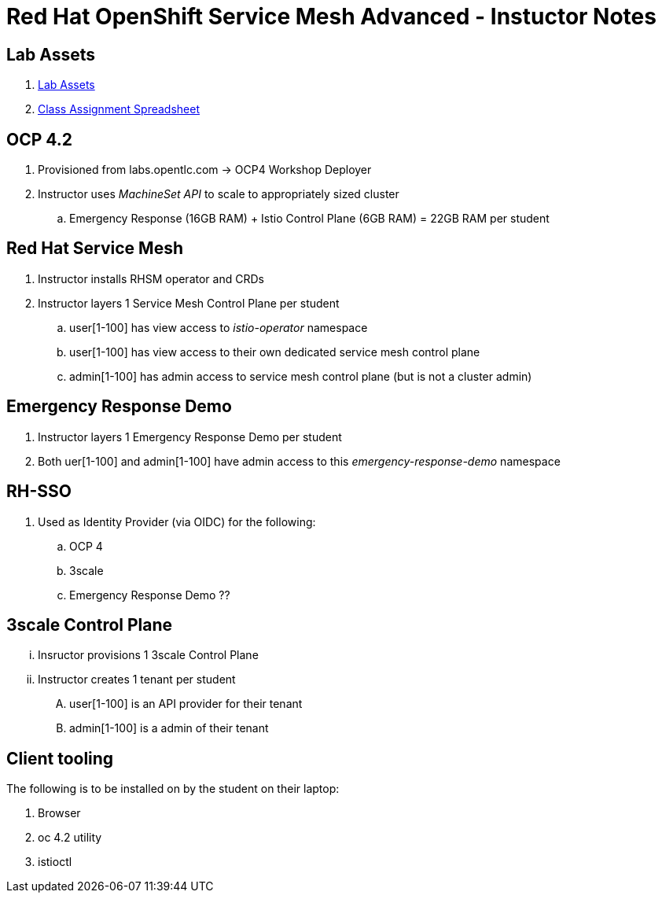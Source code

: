= Red Hat OpenShift Service Mesh Advanced - Instuctor Notes

== Lab Assets

. link:https://github.com/gpe-mw-ansible-org/ocp_service_mesh_advanced[Lab Assets]
. link:https://docs.google.com/spreadsheets/d/1vazinjjbOSN-uDY8u_mmg-lXtrRlZtm1l5vJQucdKz8/edit#gid=959461386[Class Assignment Spreadsheet]

== *OCP 4.2*
. Provisioned from labs.opentlc.com -> OCP4 Workshop Deployer
. Instructor uses _MachineSet API_ to scale to appropriately sized cluster 
.. Emergency Response (16GB RAM) + Istio Control Plane (6GB RAM) = 22GB RAM per student

== *Red Hat Service Mesh*
. Instructor installs RHSM operator and CRDs
. Instructor layers 1 Service Mesh Control Plane per student
.. user[1-100] has view access to _istio-operator_ namespace
.. user[1-100] has view access to their own dedicated service mesh control plane
.. admin[1-100] has admin access to service mesh control plane  (but is not a cluster admin)

== Emergency Response Demo 
. Instructor layers 1 Emergency Response Demo per student
. Both uer[1-100] and admin[1-100] have admin access to this _emergency-response-demo_ namespace

== RH-SSO
. Used as Identity Provider (via OIDC) for the following:
.. OCP 4 
.. 3scale
.. Emergency Response Demo ??

== 3scale Control Plane
... Insructor provisions 1 3scale Control Plane
... Instructor creates 1 tenant per student
.... user[1-100] is an API provider for their tenant
.... admin[1-100] is a admin of their tenant


==  *Client tooling* 
The following is to be installed on by the student on their laptop:

. Browser
. oc 4.2 utility
. istioctl

